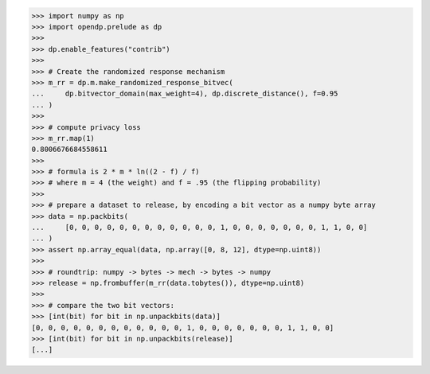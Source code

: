 >>> import numpy as np
>>> import opendp.prelude as dp
>>>
>>> dp.enable_features("contrib")
>>>
>>> # Create the randomized response mechanism
>>> m_rr = dp.m.make_randomized_response_bitvec(
...     dp.bitvector_domain(max_weight=4), dp.discrete_distance(), f=0.95
... )
>>>
>>> # compute privacy loss
>>> m_rr.map(1)
0.8006676684558611
>>>
>>> # formula is 2 * m * ln((2 - f) / f)
>>> # where m = 4 (the weight) and f = .95 (the flipping probability)
>>>
>>> # prepare a dataset to release, by encoding a bit vector as a numpy byte array
>>> data = np.packbits(
...     [0, 0, 0, 0, 0, 0, 0, 0, 0, 0, 0, 0, 1, 0, 0, 0, 0, 0, 0, 0, 1, 1, 0, 0]
... )
>>> assert np.array_equal(data, np.array([0, 8, 12], dtype=np.uint8))
>>>
>>> # roundtrip: numpy -> bytes -> mech -> bytes -> numpy
>>> release = np.frombuffer(m_rr(data.tobytes()), dtype=np.uint8)
>>>
>>> # compare the two bit vectors:
>>> [int(bit) for bit in np.unpackbits(data)]
[0, 0, 0, 0, 0, 0, 0, 0, 0, 0, 0, 0, 1, 0, 0, 0, 0, 0, 0, 0, 1, 1, 0, 0]
>>> [int(bit) for bit in np.unpackbits(release)]
[...]